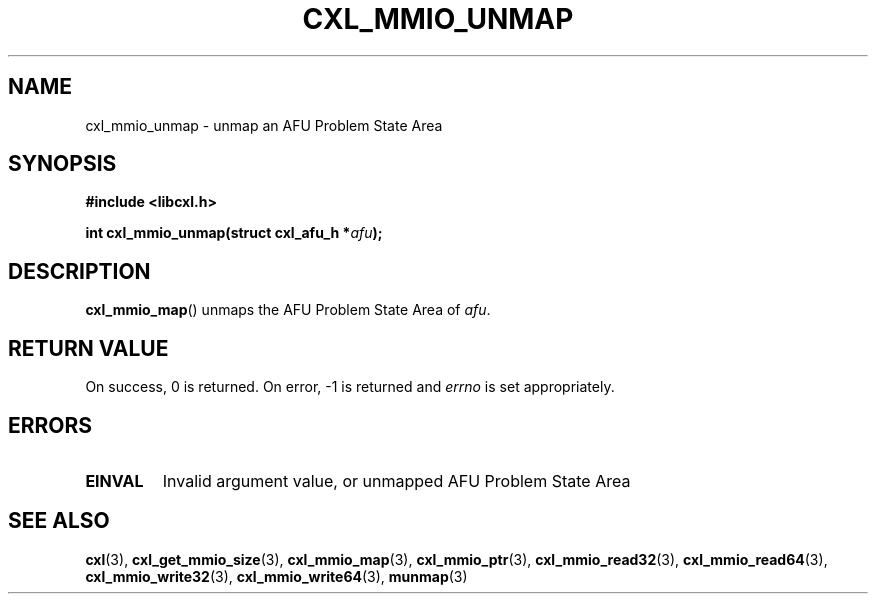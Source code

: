 .\" Copyright 2015 IBM Corp.
.\"
.TH CXL_MMIO_UNMAP 3 2016-05-25 "LIBCXL 1.4" "CXL Programmer's Manual"
.SH NAME
cxl_mmio_unmap \- unmap an AFU Problem State Area
.SH SYNOPSIS
.B #include <libcxl.h>
.PP
.BI "int cxl_mmio_unmap(struct cxl_afu_h *" afu );
.SH DESCRIPTION
.BR cxl_mmio_map ()
unmaps the AFU Problem State Area of
.IR afu .
.SH RETURN VALUE
On success, 0 is returned.
On error, \-1 is returned and
.I errno
is set appropriately.
.SH ERRORS
.TP
.B EINVAL
Invalid argument value, or unmapped AFU Problem State Area
.SH SEE ALSO
.BR cxl (3),
.BR cxl_get_mmio_size (3),
.BR cxl_mmio_map (3),
.BR cxl_mmio_ptr (3),
.BR cxl_mmio_read32 (3),
.BR cxl_mmio_read64 (3),
.BR cxl_mmio_write32 (3),
.BR cxl_mmio_write64 (3),
.BR munmap (3)
